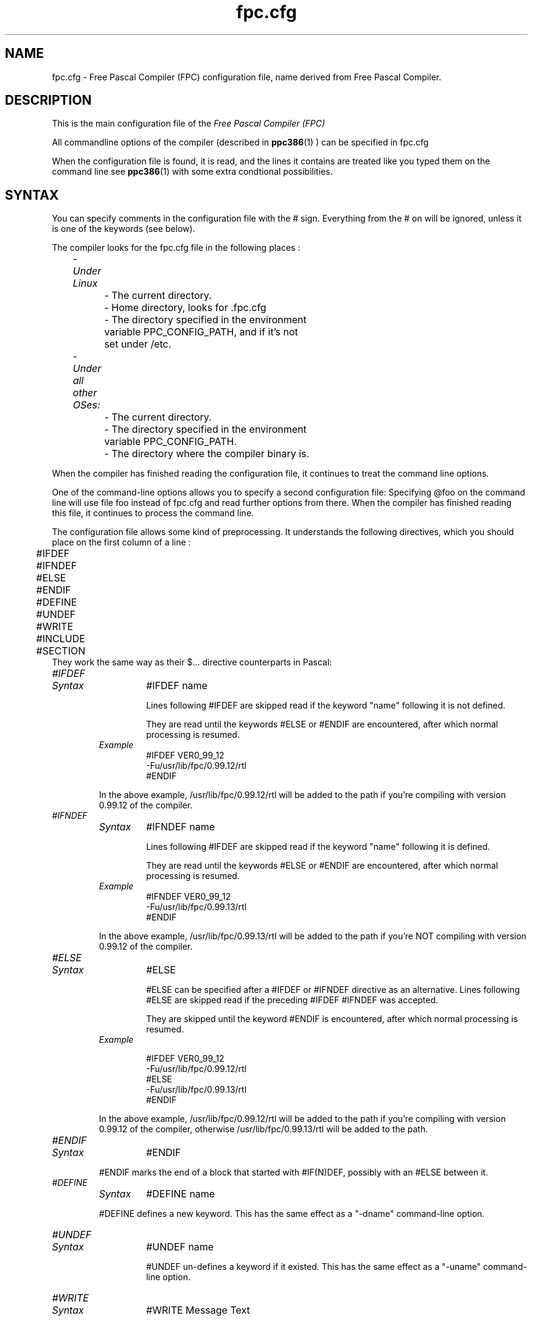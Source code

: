 .TH fpc.cfg 5 "23 november 2001" FPC "FPC configuration file"
.SH NAME
fpc.cfg \- Free Pascal Compiler (FPC) configuration file, name derived from Free Pascal Compiler.

.SH DESCRIPTION
This is the main configuration file of the
.I Free Pascal Compiler (FPC)
.PP
All commandline options of the compiler (described in
.BR ppc386 (1)
) can be specified in fpc.cfg

When the configuration file is found, it is read, and the lines
it contains are treated like you typed them on the command line see
.BR ppc386 (1)
with some extra condtional possibilities.

.SH SYNTAX

You can specify comments in the configuration file with the # sign.
Everything from the # on will be ignored, unless it is one of the keywords (see below).

The compiler looks for the fpc.cfg file in the following places :
.PP
\	\fI\- Under Linux\fP
.br
\	\	\- The current directory.
.br
\	\	\- Home directory, looks for .fpc.cfg
.br
\	\	\- The directory specified in the environment
.br
\	\	     variable PPC\_CONFIG\_PATH, and if it's not
.br
\	\	     set under /etc.
.PP
\	\fI- Under all other OSes:\fP
.br
\	\	\- The current directory.
.br
\	\	\- The directory specified in the environment
.br
\	\	     variable  PPC\_CONFIG\_PATH.
.br
\	\	\- The directory where the compiler binary is.
.br

.PP
When the compiler has finished reading the configuration file, it continues
to treat the command line options.

One of the command\-line options allows you to specify a second configuration
file: Specifying \@foo on the command line will use file foo instead of fpc.cfg
and read further options from there. When the compiler has finished reading
this file, it continues to process the command line.

The configuration file allows some kind of preprocessing. It understands the
following directives, which you should place on the first column of a line :
.PP

\	#IFDEF
.br
\	#IFNDEF
.br
\	#ELSE
.br
\	#ENDIF
.br
\	#DEFINE
.br
\	#UNDEF
.br
\	#WRITE
.br
\	#INCLUDE
.br
\	#SECTION
.br
They work the same way as their $...  directive counterparts in Pascal: 

.IP \fI#IFDEF\fP
.RS
.IP \fISyntax\fP
#IFDEF name

Lines following #IFDEF are skipped read if the keyword "name"
following it is not defined.

They are read until the keywords #ELSE or #ENDIF are
encountered, after which normal processing is resumed.

.IP \fIExample\fP
#IFDEF VER0_99_12
.br
\-Fu/usr/lib/fpc/0.99.12/rtl
.br
#ENDIF
.br
.PP
In the above example, /usr/lib/fpc/0.99.12/rtl will be added to
the path if you're compiling with version 0.99.12 of the compiler.
.RE

.IP \fI#IFNDEF\fP
.RS
.IP \fISyntax\fP
#IFNDEF name

Lines following #IFDEF are skipped read if the keyword "name"
following it is defined.

They are read until the keywords #ELSE or #ENDIF are
encountered, after which normal processing is resumed.

.IP \fIExample\fP
#IFNDEF VER0_99_12
.br
-Fu/usr/lib/fpc/0.99.13/rtl
.br
#ENDIF
.PP
In the above example, /usr/lib/fpc/0.99.13/rtl will be added to
the path if you're NOT compiling with version 0.99.12 of the compiler.
.RE
.IP \fI#ELSE\fP
.RS
.IP \fISyntax\fP
#ELSE

#ELSE can be specified after a #IFDEF or #IFNDEF
directive as an alternative.
Lines following #ELSE are skipped read if the preceding #IFDEF
#IFNDEF was accepted.

They are skipped until the keyword #ENDIF is
encountered, after which normal processing is resumed.

.IP \fIExample\fP

#IFDEF VER0_99_12
.br
-Fu/usr/lib/fpc/0.99.12/rtl
.br
#ELSE
.br
-Fu/usr/lib/fpc/0.99.13/rtl
.br
#ENDIF
.br
.PP
In the above example, /usr/lib/fpc/0.99.12/rtl will be added to
the path if you're compiling with version 0.99.12 of the compiler,
otherwise /usr/lib/fpc/0.99.13/rtl will be added to the path.
.RE
.IP \fI#ENDIF\fP
.RS
.IP \fISyntax\fP
#ENDIF
.PP
#ENDIF marks the end of a block that started with #IF(N)DEF,
possibly with an #ELSE between it.
.RE

.IP \fI#DEFINE\fP
.RS
.IP \fISyntax\fP
#DEFINE name
.PP
#DEFINE defines a new keyword. This has the same effect as a
"\-dname"  command\-line option.
.RE

.IP \fI#UNDEF\fP
.RS
.IP \fISyntax\fP
#UNDEF name

#UNDEF un-defines a keyword if it existed.
This has the same effect as a "-uname" command-line option.
.RE

.IP \fI#WRITE\fP
.RS
.IP \fISyntax\fP
#WRITE Message Text

#WRITE writes "Message Text" to the screen.
This can be useful to display warnings if certain options are set.

.IP \fIExample\fP
#IFDEF DEBUG
.br
#WRITE Setting debugging ON...
.br
-g
.br
#ENDIF
.br

.PP
if "DEBUG is defined, this will produce a line

Setting debugging ON...

and will then switch on debugging information in the compiler.
.RE

.IP \fI#INCLUDE\fP
.RS
.IP \fISyntax\fP
#INCLUDE filename

#INCLUDE instructs the compiler to read the contents of
"filename" before continuing to process options in the current file.

This can be useful if you want to have a particular configuration file
for a project (or, under Linux, in your home directory), but still want to
have the global options that are set in a global configuration file.

.IP \fIExample\fP
#IFDEF LINUX
.br
  #INCLUDE /etc/fpc.cfg
.br
#ELSE
.br
  #IFDEF GO32V2
.br
    #INCLUDE c:\\pp\\bin\\fpc.cfg
.br
  #ENDIF
.br
#ENDIF
.br
.PP
This will include /etc/fpc.cfg if you're on a linux machine,
and will include c:\\pp\\bin\\fpc.cfg on a dos machine.
.RE
.IP \fI#SECTION\fP
.RS
.IP \fISyntax\fP
#SECTION name

The #SECTION directive acts as a #IFDEF directive, only
it doesn't require an #ENDIF directive. the special name COMMON
always exists, i.e. lines following #SECTION COMMON are always read.
.RE

.SH Example

A standard block often used in (the Linux version of) fpc.cfg is

-vwhin
.br
#IFDEF VER0_99_12
.br
 #IFDEF FPC_LINK_STATIC
.br
  \-Fu/usr/lib/fpc/0.99.12/rtl/static
.br
  \-Fu/usr/lib/fpc/0.99.12/units/static
.br
 #ENDIF
.br
 #IFDEF FPC_LINK_DYNAMIC
.br
  \-Fu/usr/lib/fpc/0.99.12/rtl/shared
.br
  \-Fu/usr/lib/fpc/0.99.12/units/shared
.br
 #ENDIF
.br
 \-Fu/usr/lib/fpc/0.99.12/rtl
.br
 \-Fu/usr/lib/fpc/0.99.12/units
.br
#ENDIF
.PP
The block is copied into the fpc.cfg file for each version you use (normally
the latest release (0.99.12 is released any day now) and the lastest developpers
snapshot (which will be version 0.99.13, even numbers are releases, odd are
development versions).

.SH SEE ALSO
.BR  ppc386 (1)
